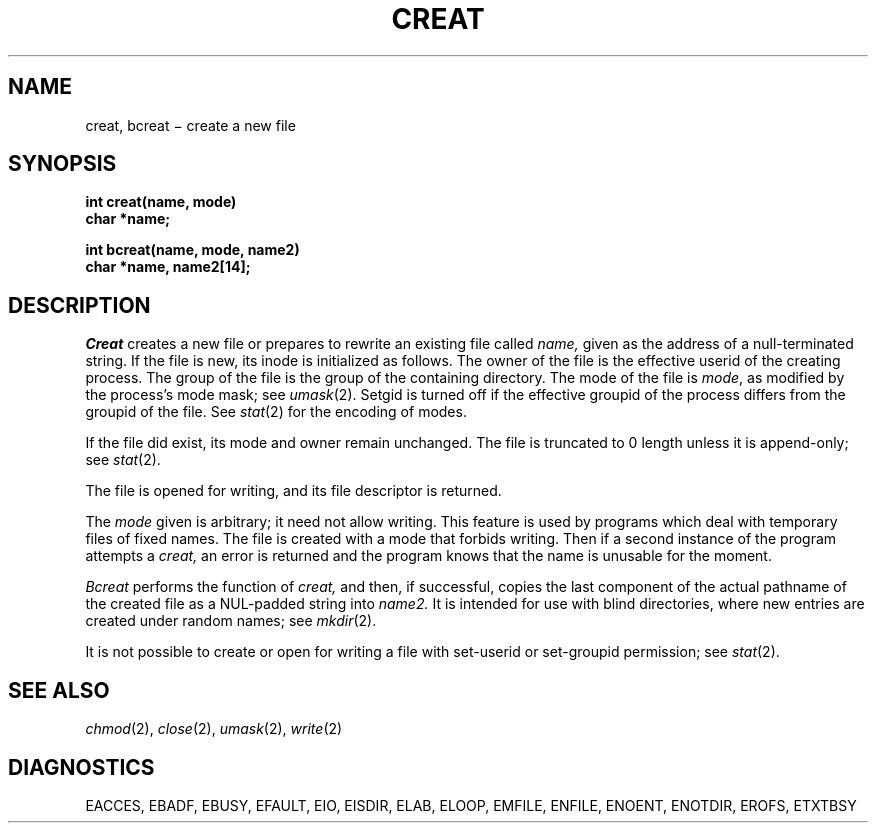 .TH CREAT 2
.CT 2 file_inq_creat
.SH NAME
creat, bcreat \(mi create a new file
.SH SYNOPSIS
.nf
.B int creat(name, mode)
.B char *name;
.PP
.B int bcreat(name, mode, name2)
.B char *name, name2[14];
.fi
.SH DESCRIPTION
.I Creat
creates a new file or prepares to rewrite an existing
file called
.I name,
given as the address of a null-terminated string.
If the file is new, its inode is initialized as follows.
The owner of the file is the effective userid of the creating process.
The group of the file is the group of the containing directory.
The mode of the file is
.IR mode ,
as modified by the process's mode mask; see
.IR umask (2).
Setgid is turned off if the effective groupid of
the process differs from the groupid of the file.
See
.IR stat (2)
for the encoding of modes.
.PP
If the file did exist, its mode and owner remain unchanged.
The file is truncated to 0 length unless it is append-only; see
.IR stat (2).
.PP
The file is opened for writing, and its file descriptor
is returned.
.PP
The
.I mode
given is arbitrary; it need not allow
writing.
This feature is used by programs which deal with temporary
files of fixed names.
The file is created with
a mode that forbids writing.
Then if a second
instance of the program attempts a
.I creat,
an error is
returned and the program knows that the name is unusable
for the moment.
.PP
.I Bcreat
performs the function of 
.I creat,
and then, if successful, copies the last component of the actual
pathname of the created file as a NUL-padded string into
.I name2.
It is intended for use with blind directories, where new
entries are created under random names; see
.IR mkdir (2).
.PP
It is not possible to create or open for writing
a file with set-userid  or set-groupid permission; see
.IR stat (2).
.SH "SEE ALSO"
.IR chmod (2), 
.IR close (2), 
.IR umask (2),
.IR write (2)
.SH DIAGNOSTICS
.L
EACCES, EBADF, EBUSY, EFAULT, EIO, EISDIR, ELAB, ELOOP, EMFILE, ENFILE, ENOENT, ENOTDIR, EROFS, ETXTBSY
